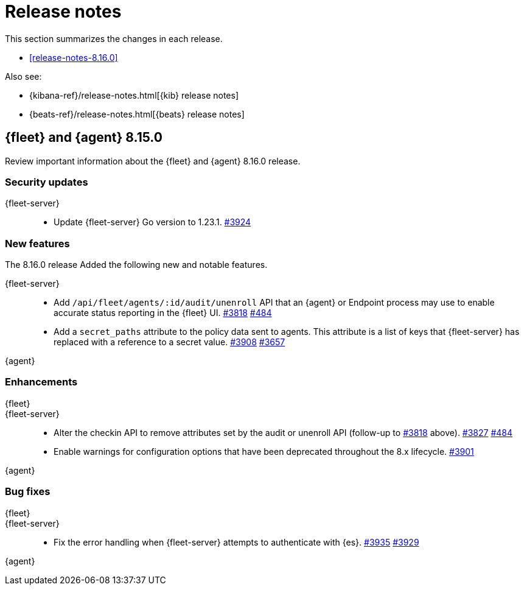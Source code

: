 // Use these for links to issue and pulls.
:kibana-issue: https://github.com/elastic/kibana/issues/
:kibana-pull: https://github.com/elastic/kibana/pull/
:beats-issue: https://github.com/elastic/beats/issues/
:beats-pull: https://github.com/elastic/beats/pull/
:agent-libs-pull: https://github.com/elastic/elastic-agent-libs/pull/
:agent-issue: https://github.com/elastic/elastic-agent/issues/
:agent-pull: https://github.com/elastic/elastic-agent/pull/
:fleet-server-issue: https://github.com/elastic/fleet-server/issues/
:fleet-server-pull: https://github.com/elastic/fleet-server/pull/

[[release-notes]]
= Release notes

This section summarizes the changes in each release.

* <<release-notes-8.16.0>>

Also see:

* {kibana-ref}/release-notes.html[{kib} release notes]
* {beats-ref}/release-notes.html[{beats} release notes]

// begin 8.16.0 relnotes

[[release-notes-8.15.0]]
== {fleet} and {agent} 8.15.0

Review important information about the {fleet} and {agent} 8.16.0 release.

[discrete]
[[security-updates-8.16.0]]
=== Security updates

{fleet-server}::
* Update {fleet-server} Go version to 1.23.1. {fleet-server-pull}3924[#3924]

[discrete]
[[new-features-8.16.0]]
=== New features

The 8.16.0 release Added the following new and notable features.

{fleet-server}::
* Add `/api/fleet/agents/:id/audit/unenroll` API that an {agent} or Endpoint process may use to enable accurate status reporting in the {fleet} UI. {fleet-server-pull}3818[#3818] {agent-issue}484[#484]
* Add a `secret_paths` attribute to the policy data sent to agents. This attribute is a list of keys that {fleet-server} has replaced with a reference to a secret value. {fleet-server-pull}3908[#3908] {fleet-server-issue}3657[#3657] 


{agent}::


[discrete]
[[enhancements-8.16.0]]
=== Enhancements

{fleet}::

{fleet-server}::
* Alter the checkin API to remove attributes set by the audit or unenroll API (follow-up to {fleet-server-pull}3818[#3818] above). {fleet-server-pull}3827[#3827] {agent-issue}484[#484]
* Enable warnings for configuration options that have been deprecated throughout the 8.x lifecycle. {fleet-server-pull}3901[#3901]

{agent}::


[discrete]
[[bug-fixes-8.16.0]]
=== Bug fixes

{fleet}::
// EXAMPLE * Fix navigating back to Agent policy integration list. ({kibana-pull}189165[#189165])

{fleet-server}::
* Fix the error handling when {fleet-server} attempts to authenticate with {es}. {fleet-server-pull}3935[#3935] {fleet-server-issue}3929[#3929]

{agent}::


// end 8.16.0 relnotes

// ---------------------
//TEMPLATE
//Use the following text as a template. Remember to replace the version info.

// begin 8.7.x relnotes

//[[release-notes-8.7.x]]
//== {fleet} and {agent} 8.7.x

//Review important information about the {fleet} and {agent} 8.7.x release.

//[discrete]
//[[security-updates-8.7.x]]
//=== Security updates

//{fleet}::
//* add info

//{agent}::
//* add info

//[discrete]
//[[breaking-changes-8.7.x]]
//=== Breaking changes

//Breaking changes can prevent your application from optimal operation and
//performance. Before you upgrade, review the breaking changes, then mitigate the
//impact to your application.

//[discrete]
//[[breaking-PR#]]
//.Short description
//[%collapsible]
//====
//*Details* +
//<Describe new behavior.> For more information, refer to {kibana-pull}PR[#PR].

//*Impact* +
//<Describe how users should mitigate the change.> For more information, refer to {fleet-guide}/fleet-server.html[Fleet Server].
//====

//[discrete]
//[[notable-changes-8.13.0]]
//=== Notable changes

//The following are notable, non-breaking updates to be aware of:

//* Changes to features that are in Technical Preview.
//* Changes to log formats.
//* Changes to non-public APIs.
//* Behaviour changes that repair critical bugs.

//{fleet}::
//* add info

//{agent}::
//* add info

//[discrete]
//[[known-issues-8.7.x]]
//=== Known issues

//[[known-issue-issue#]]
//.Short description
//[%collapsible]
//====

//*Details*

//<Describe known issue.>

//*Impact* +

//<Describe impact or workaround.>

//====

//[discrete]
//[[deprecations-8.7.x]]
//=== Deprecations

//The following functionality is deprecated in 8.7.x, and will be removed in
//8.7.x. Deprecated functionality does not have an immediate impact on your
//application, but we strongly recommend you make the necessary updates after you
//upgrade to 8.7.x.

//{fleet}::
//* add info

//{agent}::
//* add info

//[discrete]
//[[new-features-8.7.x]]
//=== New features

//The 8.7.x release Added the following new and notable features.

//{fleet}::
//* add info

//{agent}::
//* add info

//[discrete]
//[[enhancements-8.7.x]]
//=== Enhancements

//{fleet}::
//* add info

//{agent}::
//* add info

//[discrete]
//[[bug-fixes-8.7.x]]
//=== Bug fixes

//{fleet}::
//* add info

//{agent}::
//* add info

// end 8.7.x relnotes
